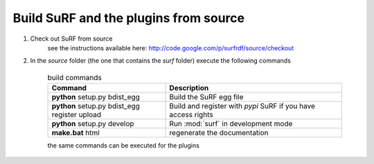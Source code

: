 Build SuRF and the plugins from source
--------------------------------------

1. Check out SuRF from source
    see the instructions available here:
    http://code.google.com/p/surfrdf/source/checkout
    
2. In the `source` folder (the one that contains the `surf` folder) execute the following commands
    
    .. csv-table:: build commands
        :header: "Command", "Description"
        :widths: 40, 60
        
        **python** setup.py bdist_egg, Build the SuRF egg file
        **python** setup.py bdist_egg register upload, Build and register with *pypi* SuRF if you have access rights
        **python** setup.py develop, Run :mod:`surf` in development mode
        **make.bat** html, regenerate the documentation
        
    the same commands can be executed for the plugins
